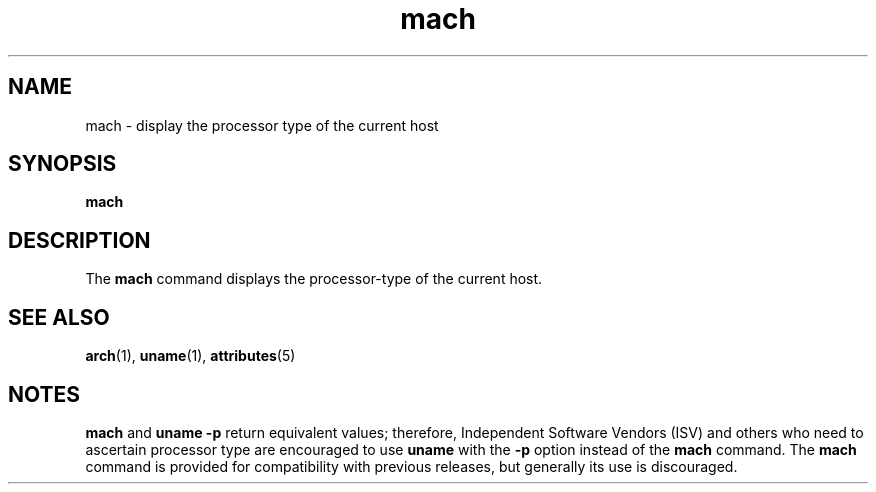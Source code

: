 '\" te
.\"  Copyright (c) 1996 Sun Microsystems, Inc. - All Rights Reserved.
.\" The contents of this file are subject to the terms of the Common Development and Distribution License (the "License").  You may not use this file except in compliance with the License.
.\" You can obtain a copy of the license at usr/src/OPENSOLARIS.LICENSE or http://www.opensolaris.org/os/licensing.  See the License for the specific language governing permissions and limitations under the License.
.\" When distributing Covered Code, include this CDDL HEADER in each file and include the License file at usr/src/OPENSOLARIS.LICENSE.  If applicable, add the following below this CDDL HEADER, with the fields enclosed by brackets "[]" replaced with your own identifying information: Portions Copyright [yyyy] [name of copyright owner]
.TH mach 1 "18 Jan 1996" "SunOS 5.11" "User Commands"
.SH NAME
mach \- display the processor type of the current host
.SH SYNOPSIS
.LP
.nf
\fBmach\fR 
.fi

.SH DESCRIPTION
.sp
.LP
The \fBmach\fR command displays the processor-type of the current host.
.SH SEE ALSO
.sp
.LP
\fBarch\fR(1), \fBuname\fR(1), \fBattributes\fR(5)
.SH NOTES
.sp
.LP
\fBmach\fR and  \fBuname\fR \fB-p\fR return equivalent values; therefore,
Independent Software Vendors (ISV) and  others who need to ascertain processor
type are encouraged to use \fBuname\fR with the  \fB-p\fR option instead of the
\fBmach\fR command. The  \fBmach\fR command is provided for compatibility with
previous releases, but generally its use is discouraged.
